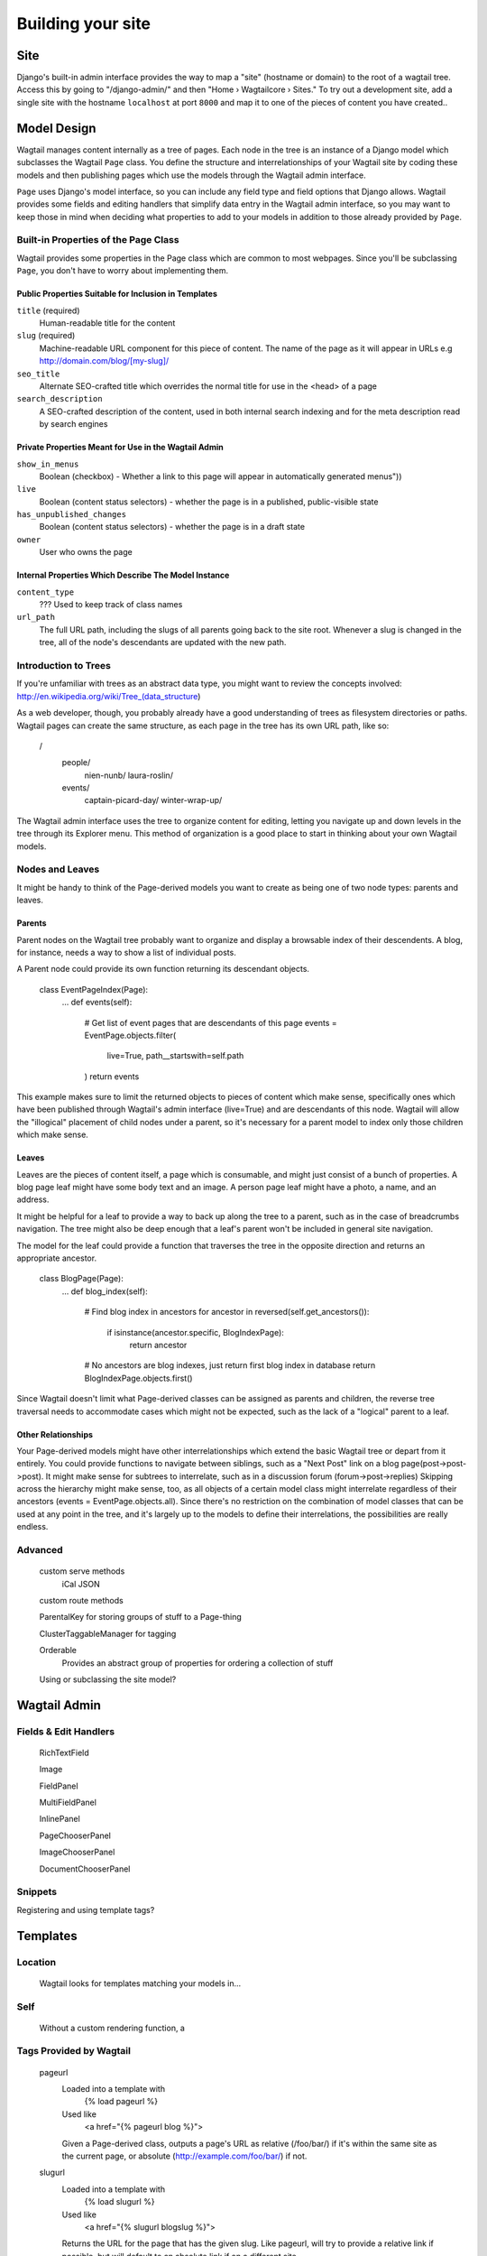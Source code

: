 Building your site
==================

Site
~~~~

Django's built-in admin interface provides the way to map a "site" (hostname or domain) to the root of a wagtail tree. Access this by going to "/django-admin/" and then "Home › Wagtailcore › Sites." To try out a development site, add a single site with the hostname ``localhost`` at port ``8000`` and map it to one of the pieces of content you have created..

Model Design
~~~~~~~~~~~~

Wagtail manages content internally as a tree of pages. Each node in the tree is an instance of a Django model which subclasses the Wagtail ``Page`` class. You define the structure and interrelationships of your Wagtail site by coding these models and then publishing pages which use the models through the Wagtail admin interface.

``Page`` uses Django's model interface, so you can include any field type and field options that Django allows. Wagtail provides some fields and editing handlers that simplify data entry in the Wagtail admin interface, so you may want to keep those in mind when deciding what properties to add to your models in addition to those already provided by ``Page``.

Built-in Properties of the Page Class
-------------------------------------

Wagtail provides some properties in the Page class which are common to most webpages. Since you'll be subclassing ``Page``, you don't have to worry about implementing them.

Public Properties Suitable for Inclusion in Templates
`````````````````````````````````````````````````````
``title`` (required)
	Human-readable title for the content

``slug`` (required)
	Machine-readable URL component for this piece of content. The name of the page as it will appear in URLs e.g http://domain.com/blog/[my-slug]/

``seo_title``
	Alternate SEO-crafted title which overrides the normal title for use in the <head> of a page

``search_description``
	A SEO-crafted description of the content, used in both internal search indexing and for the meta description read by search engines

Private Properties Meant for Use in the Wagtail Admin
`````````````````````````````````````````````````````
``show_in_menus``
	Boolean (checkbox) - Whether a link to this page will appear in automatically generated menus"))

``live``
	Boolean (content status selectors) - whether the page is in a published, public-visible state

``has_unpublished_changes``
	Boolean (content status selectors) - whether the page is in a draft state 

``owner``
	User who owns the page

Internal Properties Which Describe The Model Instance
`````````````````````````````````````````````````````
``content_type``
	??? Used to keep track of class names

``url_path``
	The full URL path, including the slugs of all parents going back to the site root. Whenever a slug is changed in the tree, all of the node's descendants are updated with the new path.

Introduction to Trees
---------------------

If you're unfamiliar with trees as an abstract data type, you might want to review the concepts involved:
http://en.wikipedia.org/wiki/Tree_(data_structure)

As a web developer, though, you probably already have a good understanding of trees as filesystem directories or paths. Wagtail pages can create the same structure, as each page in the tree has its own URL path, like so:

	/
		people/
			nien-nunb/
			laura-roslin/
		events/
			captain-picard-day/
			winter-wrap-up/

The Wagtail admin interface uses the tree to organize content for editing, letting you navigate up and down levels in the tree through its Explorer menu. This method of organization is a good place to start in thinking about your own Wagtail models.


Nodes and Leaves
----------------

It might be handy to think of the Page-derived models you want to create as being one of two node types: parents and leaves. 

Parents
```````
Parent nodes on the Wagtail tree probably want to organize and display a browsable index of their descendents. A blog, for instance, needs a way to show a list of individual posts.

A Parent node could provide its own function returning its descendant objects. 

	class EventPageIndex(Page):
		...
		def events(self):
			# Get list of event pages that are descendants of this page
			events = EventPage.objects.filter(
				live=True,
				path__startswith=self.path
			)
			return events

This example makes sure to limit the returned objects to pieces of content which make sense, specifically ones which have been published through Wagtail's admin interface (live=True) and are descendants of this node. Wagtail will allow the "illogical" placement of child nodes under a parent, so it's necessary for a parent model to index only those children which make sense.

Leaves
``````
Leaves are the pieces of content itself, a page which is consumable, and might just consist of a bunch of properties. A blog page leaf might have some body text and an image. A person page leaf might have a photo, a name, and an address.

It might be helpful for a leaf to provide a way to back up along the tree to a parent, such as in the case of breadcrumbs navigation. The tree might also be deep enough that a leaf's parent won't be included in general site navigation.

The model for the leaf could provide a function that traverses the tree in the opposite direction and returns an appropriate ancestor.

	class BlogPage(Page):
		...
		def blog_index(self):
			# Find blog index in ancestors
			for ancestor in reversed(self.get_ancestors()):
				if isinstance(ancestor.specific, BlogIndexPage):
					return ancestor

			# No ancestors are blog indexes, just return first blog index in database
			return BlogIndexPage.objects.first()

Since Wagtail doesn't limit what Page-derived classes can be assigned as parents and children, the reverse tree traversal needs to accommodate cases which might not be expected, such as the lack of a "logical" parent to a leaf.

Other Relationships
```````````````````
Your Page-derived models might have other interrelationships which extend the basic Wagtail tree or depart from it entirely. You could provide functions to navigate between siblings, such as a "Next Post" link on a blog page(post->post->post). It might make sense for subtrees to interrelate, such as in a discussion forum (forum->post->replies) Skipping across the hierarchy might make sense, too, as all objects of a certain model class might interrelate regardless of their ancestors (events = EventPage.objects.all). Since there's no restriction on the combination of model classes that can be used at any point in the tree, and it's largely up to the models to define their interrelations, the possibilities are really endless.

Advanced
--------

	custom serve methods
		iCal
		JSON

	custom route methods

	ParentalKey for storing groups of stuff to a Page-thing

	ClusterTaggableManager for tagging

	Orderable
		Provides an abstract group of properties for ordering a collection of stuff

	Using or subclassing the site model?


Wagtail Admin
~~~~~~~~~~~~~

Fields & Edit Handlers
----------------------

	RichTextField

	Image

	FieldPanel

	MultiFieldPanel

	InlinePanel

	PageChooserPanel

	ImageChooserPanel

	DocumentChooserPanel

Snippets
--------

Registering and using template tags?



Templates
~~~~~~~~~

Location
--------
	Wagtail looks for templates matching your models in...

Self
----
	Without a custom rendering function, a 

Tags Provided by Wagtail
------------------------
	pageurl
		Loaded into a template with
			{% load pageurl %}
		Used like
			<a href="{% pageurl blog %}">
		Given a Page-derived class, outputs a page's URL as relative (/foo/bar/) if it's within the same site as the current page, or absolute (http://example.com/foo/bar/) if not.
	slugurl
		Loaded into a template with
			{% load slugurl %}
		Used like
			<a href="{% slugurl blogslug %}">
		Returns the URL for the page that has the given slug. Like pageurl, will try to provide a relative link if possible, but will default to an absolute link if on a different site.
	wagtailuserbar
		Loaded into a template with
			{% load wagtailuserbar %}
		Used like
			{% wagtailuserbar %}
		This tag provides a Wagtail icon and flyout menu on the top-right of a page for a logged-in user with editing capabilities, with the option of editing the current Page-derived object or adding a new sibling object.
	image
		Loaded with
			{% load image_tags %}
		Used with
			{% image self.photo max-320x200 %}
			{% image self.photo max-320x200 as img %}
		This template tag provides a way to process an image with a method and dimensions

			'max': 'resize_to_max',
			'min': 'resize_to_min',
			'width': 'resize_to_width',
			'height': 'resize_to_height',
			'fill': 'resize_to_fill',


Filters Provided by Wagtail
---------------------------
	rich_text
		Loaded into template with
			{% load rich_text %}
		Used with
			{{ body|richtext }}
		This filter is required for use with any RichTextField, because it will expand internal shorthand references to embeds and links made in the Wagtail editor into fully-baked HTML ready for display.


Advanced Wagtail
~~~~~~~~~~~~~~~~

	replacing image processing backend

	custom image processing methods?

	wagtail user bar custom CSS option?










Example Site
~~~~~~~~~~~~

Serafeim Papastefanos has written a comprehensive tutorial on creating a site from scratch in Wagtail; for the time being, this is our recommended resource:

`spapas.github.io/2014/02/13/wagtail-tutorial/ <http://spapas.github.io/2014/02/13/wagtail-tutorial/>`_
